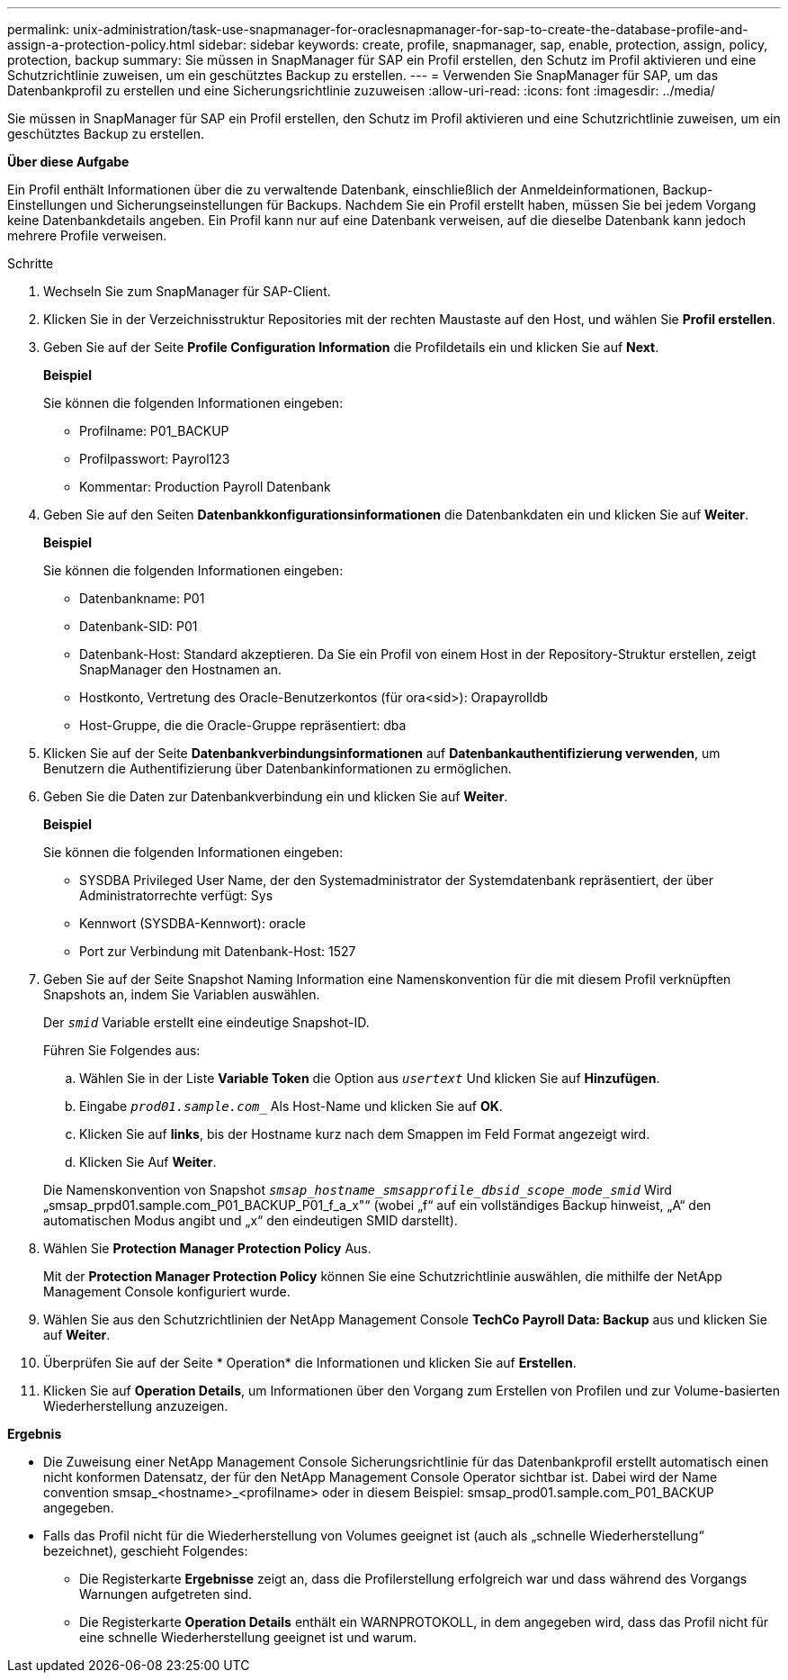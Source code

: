 ---
permalink: unix-administration/task-use-snapmanager-for-oraclesnapmanager-for-sap-to-create-the-database-profile-and-assign-a-protection-policy.html 
sidebar: sidebar 
keywords: create, profile, snapmanager, sap, enable, protection, assign, policy, protection, backup 
summary: Sie müssen in SnapManager für SAP ein Profil erstellen, den Schutz im Profil aktivieren und eine Schutzrichtlinie zuweisen, um ein geschütztes Backup zu erstellen. 
---
= Verwenden Sie SnapManager für SAP, um das Datenbankprofil zu erstellen und eine Sicherungsrichtlinie zuzuweisen
:allow-uri-read: 
:icons: font
:imagesdir: ../media/


[role="lead"]
Sie müssen in SnapManager für SAP ein Profil erstellen, den Schutz im Profil aktivieren und eine Schutzrichtlinie zuweisen, um ein geschütztes Backup zu erstellen.

*Über diese Aufgabe*

Ein Profil enthält Informationen über die zu verwaltende Datenbank, einschließlich der Anmeldeinformationen, Backup-Einstellungen und Sicherungseinstellungen für Backups. Nachdem Sie ein Profil erstellt haben, müssen Sie bei jedem Vorgang keine Datenbankdetails angeben. Ein Profil kann nur auf eine Datenbank verweisen, auf die dieselbe Datenbank kann jedoch mehrere Profile verweisen.

.Schritte
. Wechseln Sie zum SnapManager für SAP-Client.
. Klicken Sie in der Verzeichnisstruktur Repositories mit der rechten Maustaste auf den Host, und wählen Sie *Profil erstellen*.
. Geben Sie auf der Seite *Profile Configuration Information* die Profildetails ein und klicken Sie auf *Next*.
+
*Beispiel*

+
Sie können die folgenden Informationen eingeben:

+
** Profilname: P01_BACKUP
** Profilpasswort: Payrol123
** Kommentar: Production Payroll Datenbank


. Geben Sie auf den Seiten *Datenbankkonfigurationsinformationen* die Datenbankdaten ein und klicken Sie auf *Weiter*.
+
*Beispiel*

+
Sie können die folgenden Informationen eingeben:

+
** Datenbankname: P01
** Datenbank-SID: P01
** Datenbank-Host: Standard akzeptieren. Da Sie ein Profil von einem Host in der Repository-Struktur erstellen, zeigt SnapManager den Hostnamen an.
** Hostkonto, Vertretung des Oracle-Benutzerkontos (für ora<sid>): Orapayrolldb
** Host-Gruppe, die die Oracle-Gruppe repräsentiert: dba


. Klicken Sie auf der Seite *Datenbankverbindungsinformationen* auf *Datenbankauthentifizierung verwenden*, um Benutzern die Authentifizierung über Datenbankinformationen zu ermöglichen.
. Geben Sie die Daten zur Datenbankverbindung ein und klicken Sie auf *Weiter*.
+
*Beispiel*

+
Sie können die folgenden Informationen eingeben:

+
** SYSDBA Privileged User Name, der den Systemadministrator der Systemdatenbank repräsentiert, der über Administratorrechte verfügt: Sys
** Kennwort (SYSDBA-Kennwort): oracle
** Port zur Verbindung mit Datenbank-Host: 1527


. Geben Sie auf der Seite Snapshot Naming Information eine Namenskonvention für die mit diesem Profil verknüpften Snapshots an, indem Sie Variablen auswählen.
+
Der `_smid_` Variable erstellt eine eindeutige Snapshot-ID.

+
Führen Sie Folgendes aus:

+
.. Wählen Sie in der Liste *Variable Token* die Option aus `_usertext_` Und klicken Sie auf *Hinzufügen*.
.. Eingabe `_prod01.sample.com__` Als Host-Name und klicken Sie auf *OK*.
.. Klicken Sie auf *links*, bis der Hostname kurz nach dem Smappen im Feld Format angezeigt wird.
.. Klicken Sie Auf *Weiter*.


+
Die Namenskonvention von Snapshot `_smsap_hostname_smsapprofile_dbsid_scope_mode_smid_` Wird „smsap_prpd01.sample.com_P01_BACKUP_P01_f_a_x"“ (wobei „f“ auf ein vollständiges Backup hinweist, „A“ den automatischen Modus angibt und „x“ den eindeutigen SMID darstellt).

. Wählen Sie *Protection Manager Protection Policy* Aus.
+
Mit der *Protection Manager Protection Policy* können Sie eine Schutzrichtlinie auswählen, die mithilfe der NetApp Management Console konfiguriert wurde.

. Wählen Sie aus den Schutzrichtlinien der NetApp Management Console *TechCo Payroll Data: Backup* aus und klicken Sie auf *Weiter*.
. Überprüfen Sie auf der Seite * Operation* die Informationen und klicken Sie auf *Erstellen*.
. Klicken Sie auf *Operation Details*, um Informationen über den Vorgang zum Erstellen von Profilen und zur Volume-basierten Wiederherstellung anzuzeigen.


*Ergebnis*

* Die Zuweisung einer NetApp Management Console Sicherungsrichtlinie für das Datenbankprofil erstellt automatisch einen nicht konformen Datensatz, der für den NetApp Management Console Operator sichtbar ist. Dabei wird der Name convention smsap_<hostname>_<profilname> oder in diesem Beispiel: smsap_prod01.sample.com_P01_BACKUP angegeben.
* Falls das Profil nicht für die Wiederherstellung von Volumes geeignet ist (auch als „schnelle Wiederherstellung“ bezeichnet), geschieht Folgendes:
+
** Die Registerkarte *Ergebnisse* zeigt an, dass die Profilerstellung erfolgreich war und dass während des Vorgangs Warnungen aufgetreten sind.
** Die Registerkarte *Operation Details* enthält ein WARNPROTOKOLL, in dem angegeben wird, dass das Profil nicht für eine schnelle Wiederherstellung geeignet ist und warum.



